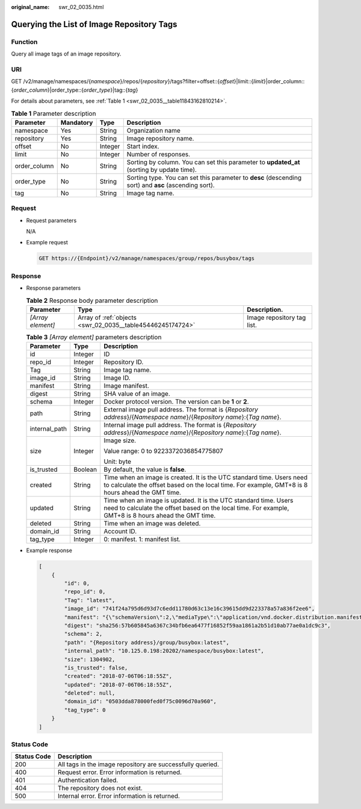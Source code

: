 :original_name: swr_02_0035.html

.. _swr_02_0035:

Querying the List of Image Repository Tags
==========================================

Function
--------

Query all image tags of an image repository.

URI
---

GET /v2/manage/namespaces/{*namespace*}/repos/{*repository*}/tags?filter=offset::{*offset*}|limit::{*limit*}|order_column::{*order_column*}|order_type::{*order_type*}|tag::{*tag*}

For details about parameters, see :ref:`Table 1 <swr_02_0035__table11843162810214>`.

.. _swr_02_0035__table11843162810214:

.. table:: **Table 1** Parameter description

   +--------------+-----------+---------+------------------------------------------------------------------------------------------------------+
   | Parameter    | Mandatory | Type    | Description                                                                                          |
   +==============+===========+=========+======================================================================================================+
   | namespace    | Yes       | String  | Organization name                                                                                    |
   +--------------+-----------+---------+------------------------------------------------------------------------------------------------------+
   | repository   | Yes       | String  | Image repository name.                                                                               |
   +--------------+-----------+---------+------------------------------------------------------------------------------------------------------+
   | offset       | No        | Integer | Start index.                                                                                         |
   +--------------+-----------+---------+------------------------------------------------------------------------------------------------------+
   | limit        | No        | Integer | Number of responses.                                                                                 |
   +--------------+-----------+---------+------------------------------------------------------------------------------------------------------+
   | order_column | No        | String  | Sorting by column. You can set this parameter to **updated_at** (sorting by update time).            |
   +--------------+-----------+---------+------------------------------------------------------------------------------------------------------+
   | order_type   | No        | String  | Sorting type. You can set this parameter to **desc** (descending sort) and **asc** (ascending sort). |
   +--------------+-----------+---------+------------------------------------------------------------------------------------------------------+
   | tag          | No        | String  | Image tag name.                                                                                      |
   +--------------+-----------+---------+------------------------------------------------------------------------------------------------------+

Request
-------

-  Request parameters

   N/A

-  Example request

   .. code-block:: text

      GET https://{Endpoint}/v2/manage/namespaces/group/repos/busybox/tags

Response
--------

-  Response parameters

   .. table:: **Table 2** Response body parameter description

      +-------------------+------------------------------------------------------------+----------------------------+
      | Parameter         | Type                                                       | Description.               |
      +===================+============================================================+============================+
      | *[Array element]* | Array of :ref:`objects <swr_02_0035__table45446245174724>` | Image repository tag list. |
      +-------------------+------------------------------------------------------------+----------------------------+

   .. _swr_02_0035__table45446245174724:

   .. table:: **Table 3** *[Array element]* parameters description

      +-----------------------+-----------------------+---------------------------------------------------------------------------------------------------------------------------------------------------------------------------+
      | Parameter             | Type                  | Description                                                                                                                                                               |
      +=======================+=======================+===========================================================================================================================================================================+
      | id                    | Integer               | ID                                                                                                                                                                        |
      +-----------------------+-----------------------+---------------------------------------------------------------------------------------------------------------------------------------------------------------------------+
      | repo_id               | Integer               | Repository ID.                                                                                                                                                            |
      +-----------------------+-----------------------+---------------------------------------------------------------------------------------------------------------------------------------------------------------------------+
      | Tag                   | String                | Image tag name.                                                                                                                                                           |
      +-----------------------+-----------------------+---------------------------------------------------------------------------------------------------------------------------------------------------------------------------+
      | image_id              | String                | Image ID.                                                                                                                                                                 |
      +-----------------------+-----------------------+---------------------------------------------------------------------------------------------------------------------------------------------------------------------------+
      | manifest              | String                | Image manifest.                                                                                                                                                           |
      +-----------------------+-----------------------+---------------------------------------------------------------------------------------------------------------------------------------------------------------------------+
      | digest                | String                | SHA value of an image.                                                                                                                                                    |
      +-----------------------+-----------------------+---------------------------------------------------------------------------------------------------------------------------------------------------------------------------+
      | schema                | Integer               | Docker protocol version. The version can be **1** or **2**.                                                                                                               |
      +-----------------------+-----------------------+---------------------------------------------------------------------------------------------------------------------------------------------------------------------------+
      | path                  | String                | External image pull address. The format is {*Repository address*}/{*Namespace name*}/{*Repository name*}:{*Tag name*}.                                                    |
      +-----------------------+-----------------------+---------------------------------------------------------------------------------------------------------------------------------------------------------------------------+
      | internal_path         | String                | Internal image pull address. The format is {*Repository address*}/{*Namespace name*}/{*Repository name*}:{*Tag name*}.                                                    |
      +-----------------------+-----------------------+---------------------------------------------------------------------------------------------------------------------------------------------------------------------------+
      | size                  | Integer               | Image size.                                                                                                                                                               |
      |                       |                       |                                                                                                                                                                           |
      |                       |                       | Value range: 0 to 9223372036854775807                                                                                                                                     |
      |                       |                       |                                                                                                                                                                           |
      |                       |                       | Unit: byte                                                                                                                                                                |
      +-----------------------+-----------------------+---------------------------------------------------------------------------------------------------------------------------------------------------------------------------+
      | is_trusted            | Boolean               | By default, the value is **false**.                                                                                                                                       |
      +-----------------------+-----------------------+---------------------------------------------------------------------------------------------------------------------------------------------------------------------------+
      | created               | String                | Time when an image is created. It is the UTC standard time. Users need to calculate the offset based on the local time. For example, GMT+8 is 8 hours ahead the GMT time. |
      +-----------------------+-----------------------+---------------------------------------------------------------------------------------------------------------------------------------------------------------------------+
      | updated               | String                | Time when an image is updated. It is the UTC standard time. Users need to calculate the offset based on the local time. For example, GMT+8 is 8 hours ahead the GMT time. |
      +-----------------------+-----------------------+---------------------------------------------------------------------------------------------------------------------------------------------------------------------------+
      | deleted               | String                | Time when an image was deleted.                                                                                                                                           |
      +-----------------------+-----------------------+---------------------------------------------------------------------------------------------------------------------------------------------------------------------------+
      | domain_id             | String                | Account ID.                                                                                                                                                               |
      +-----------------------+-----------------------+---------------------------------------------------------------------------------------------------------------------------------------------------------------------------+
      | tag_type              | Integer               | 0: manifest. 1: manifest list.                                                                                                                                            |
      +-----------------------+-----------------------+---------------------------------------------------------------------------------------------------------------------------------------------------------------------------+

-  Example response

   .. code-block::

      [
          {
              "id": 0,
              "repo_id": 0,
              "Tag": "latest",
              "image_id": "741f24a795d6d93d7c6edd11780d63c13e16c39615dd9d223378a57a836f2ee6",
              "manifest": "{\"schemaVersion\":2,\"mediaType\":\"application/vnd.docker.distribution.manifest.v2+json\",\"config\":{\"mediaType\":\"application/vnd.docker.container.image.v1+json\",\"size\":1862,\"digest\":\"sha256:741f24a795d6d93d7c6edd11780d63c13e16c39615dd9d223378a57a836f2ee6\"},\"layers\":[{\"mediaType\":\"application/vnd.docker.image.rootfs.diff.tar.gzip\",\"size\":1292800,\"digest\":\"sha256:8ac8bfaff55af948c796026ee867448c5b5b5d9dd3549f4006d9759b25d4a893\"},{\"mediaType\":\"application/vnd.docker.image.rootfs.diff.tar.gzip\",\"size\":10240,\"digest\":\"sha256:77ddbf3a9fe11e81761a0f9df43a28e3e6f29bbb53c0c8cf71cd7efa69729aed\"}]}",
              "digest": "sha256:57b605845a6367c34bfb6ea6477f16852f59aa1861a2b51d10ab77ae0a1dc9c3",
              "schema": 2,
              "path": "{Repository address}/group/busybox:latest",
              "internal_path": "10.125.0.198:20202/namespace/busybox:latest",
              "size": 1304902,
              "is_trusted": false,
              "created": "2018-07-06T06:18:55Z",
              "updated": "2018-07-06T06:18:55Z",
              "deleted": null,
              "domain_id": "0503dda878000fed0f75c0096d70a960",
              "tag_type": 0
          }
      ]

Status Code
-----------

=========== ==========================================================
Status Code Description
=========== ==========================================================
200         All tags in the image repository are successfully queried.
400         Request error. Error information is returned.
401         Authentication failed.
404         The repository does not exist.
500         Internal error. Error information is returned.
=========== ==========================================================
